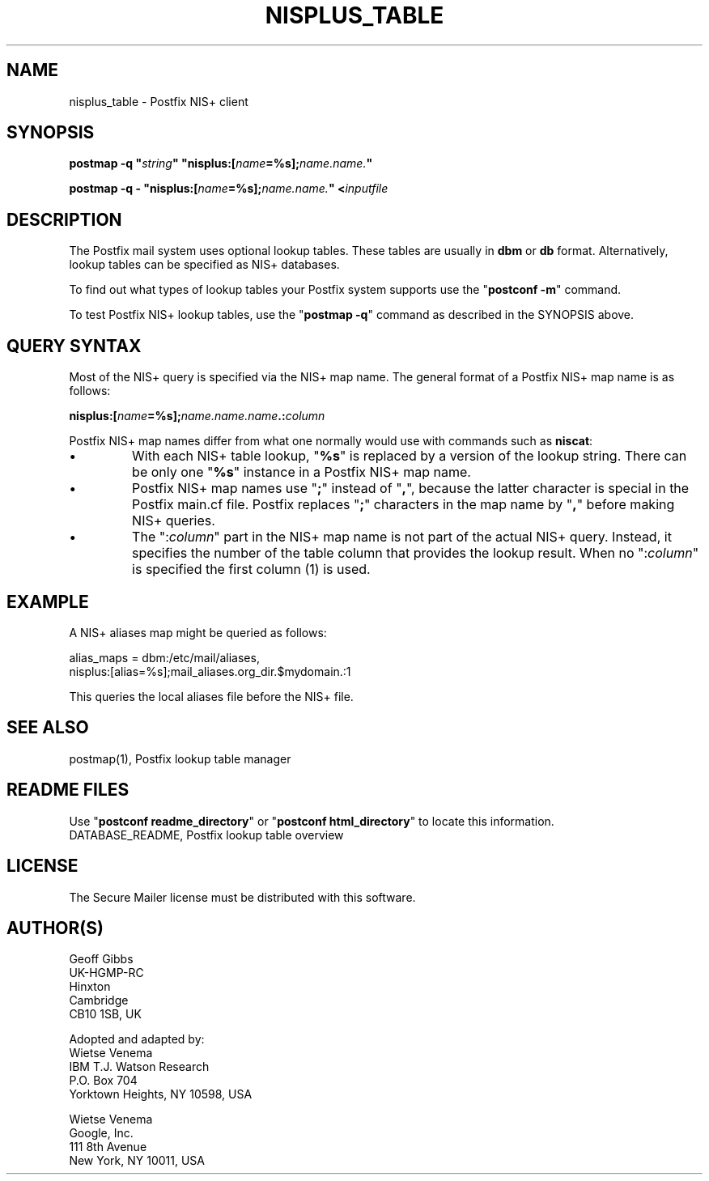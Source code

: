 .TH NISPLUS_TABLE 5 
.ad
.fi
.SH NAME
nisplus_table
\-
Postfix NIS+ client
.SH "SYNOPSIS"
.na
.nf
\fBpostmap \-q "\fIstring\fB" "nisplus:[\fIname\fB=%s];\fIname.name.\fB"\fR

\fBpostmap \-q \- "nisplus:[\fIname\fB=%s];\fIname.name.\fB" <\fIinputfile\fR
.SH DESCRIPTION
.ad
.fi
The Postfix mail system uses optional lookup tables.
These tables are usually in \fBdbm\fR or \fBdb\fR format.
Alternatively, lookup tables can be specified as NIS+
databases.

To find out what types of lookup tables your Postfix system
supports use the "\fBpostconf \-m\fR" command.

To test Postfix NIS+ lookup tables, use the "\fBpostmap \-q\fR"
command as described in the SYNOPSIS above.
.SH "QUERY SYNTAX"
.na
.nf
.ad
.fi
Most of the NIS+ query is specified via the NIS+ map name. The
general format of a Postfix NIS+ map name is as follows:

.fi
    \fBnisplus:[\fIname\fB=%s];\fIname.name.name\fB.:\fIcolumn\fR
.fi

Postfix NIS+ map names differ from what one normally
would use with commands such as \fBniscat\fR:
.IP \(bu
With each NIS+ table lookup, "\fB%s\fR" is replaced by a
version of the lookup string.  There can be only one
"\fB%s\fR" instance in a Postfix NIS+ map name.
.IP \(bu
Postfix NIS+ map names use "\fB;\fR" instead of "\fB,\fR",
because the latter character is special in the Postfix
main.cf file.  Postfix replaces "\fB;\fR" characters in
the map name by "\fB,\fR" before making NIS+ queries.
.IP \(bu
The ":\fIcolumn\fR" part in the NIS+ map name is not part
of the actual NIS+ query. Instead, it specifies the number
of the table column that provides the lookup result. When
no ":\fIcolumn\fR" is specified the first column (1) is used.
.SH "EXAMPLE"
.na
.nf
.ad
.fi
A NIS+ aliases map might be queried as follows:

.nf
    alias_maps = dbm:/etc/mail/aliases,
        nisplus:[alias=%s];mail_aliases.org_dir.$mydomain.:1
.fi

This queries the local aliases file before the NIS+ file.
.SH "SEE ALSO"
.na
.nf
postmap(1), Postfix lookup table manager
.SH "README FILES"
.na
.nf
.ad
.fi
Use "\fBpostconf readme_directory\fR" or
"\fBpostconf html_directory\fR" to locate this information.
.na
.nf
DATABASE_README, Postfix lookup table overview
.SH "LICENSE"
.na
.nf
.ad
.fi
The Secure Mailer license must be distributed with this software.
.SH "AUTHOR(S)"
.na
.nf
Geoff Gibbs
UK\-HGMP\-RC
Hinxton
Cambridge
CB10 1SB, UK

Adopted and adapted by:
Wietse Venema
IBM T.J. Watson Research
P.O. Box 704
Yorktown Heights, NY 10598, USA

Wietse Venema
Google, Inc.
111 8th Avenue
New York, NY 10011, USA
